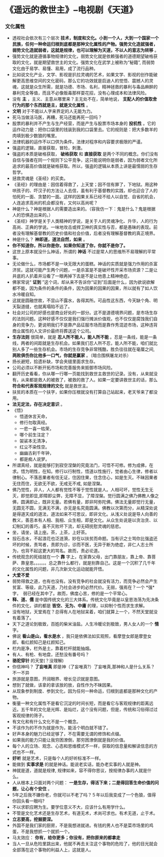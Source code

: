* 《遥远的救世主》--电视剧《天道》
*** 文化属性
      + 透视社会依次有三个层次 *技术，制度和文化。小到一个人，大到一个国家一个民族，任何一种命运归根到底都是那种文化属性的产物。强势文化造就强者，弱势文化造就弱者，这就是规律，也可以理解为天道，不以人的意志为转移* 。
      + 强势文化就是遵循事物规律的文化，弱势文化就是依赖强者的道德期望破格获取的文化，就是期望救世主的文化。强势文化在武学上被称为“秘籍”, 而弱势文化由于易学、易懂、易用，成了流行品种。
      + 比如说文化产业，文学、影视是扒拉灵魂的艺术，如果文学、影视的创作能破解更高思维空间的文化密码，那么它的功效就是启迪人的觉悟、震撼人的灵魂，这就是众生所需，就是功德、市场、名利，精神拯救的暴利与毒品麻醉的暴利完全等值，而且不必像贩毒那样耍花招，没有心理成本和法律风险。 
      + 没有 *主* ，主义、主意从哪里来？主无处不在，简单地说， *支配人的价值取舍行为的那个东西就是主，就是文化属性* 。
      + *文明* 对于不能以人字来界定的人无能为力。
      + 死马当做活马医，再糟，死马还能再死一回吗？
      + 股票的暴利并不产生与生产经营，而是产生与股票市场本身的 *投机性* 。它的运作动力是：把你口袋里的钱装到我的口袋里去。它的规则是：把大多数羊的肉填到极少数狼的嘴里。
      + 法律机器的运作不以口供为条件。法律对程序和内容要求极限的严谨。
      + 强盗的逻辑，直接获取，冒险，刺激。
      + 强盗的本质是破格获取， *破格获取* 和 *直接获取* 是两个不同的概念。你们没有自信与强者在同一个规则下公平竞争，这只能说明你是弱者，因为弱者文化所追求的最高价值就是破格获取。所以，强盗的逻辑从本质上讲是最懦弱的生存哲学。
      + 拯救灵魂是《圣经》的买卖。
      + 《圣经》的理由是：因信着得救了，上天堂；因不信有罪了，下地狱。用这种哄孩子的、吓汉子的方法让人去信，虽有利于基督教的实践，却也迎合了人的怕死的一面、贪婪的一面。这样的因果关系已经不给人以自觉、自省的机会，人连追求高尚的机会都没有，又何以高尚呢？
      + 神是什么？神是根据人的需要造出来的。（容我仿一下：鬼是什么？鬼是根据人的恐惧造出来的。）
      + 《圣经》神学是关于人类精神的学说，是关于人的灵魂净化、升华，人的行为高尚、正典的学说。一味地攻击或捍卫神的真实性与否，都是愚昧的表现。前者没有理解基督教的历史价值和社会价值，后者没有理解基督教的真正境界。
      + 神是什么？  *神即道，道法自然，如来*  。
      + *你不知道你，所以你是你，如果你知道了你，你就不是你了。*
      + 这世上原本就没什么神话，所谓的 *神话* 不过是常人的思维所不易理解的平常事。
      + 无论做什么，市场都不是一块无限大的蛋糕。神话的实质就是强力作用的杀富济贫。这就可能产生两个问题，一是杀富是不是破坏性开采市场资源？二是让井底的人扒着井沿看了一眼再掉下去是不是让他患上精神绝症。
      + 佛家常说“ *证到* ”这个词，却从来不告诉你“证到”后面是什么，因为欲说欲解都不能，因为条件的条件的条件，因为因果的因果的因果，所以就有了如人饮水冷暖自知。
      + 这就是圆融世故，不显山不露水，各得其所。可品性这东西，今天缺个角、明天裂道缝，也就离塌陷不远了。
      + 社会对公司的好感也是商业好处的一部分。这不是道德境界问题，是市场生存的法则问题。这种好感不仅仅是我们强行摊派价值观，也不仅仅是腐蚀我们自身的竞争力，更说明我们不是靠产品征服市场而是靠作秀混迹市场，这种违背商业属性的人文评价最终将葬送这个公司。
      + *生存法则* 很简单，就是 *忍人所不能人，能人所不能* 。忍是一条线，能是一条线，两者的间距就是生存机会。如果我们忍人所不忍，能人所不能，咱们就比别人多了一些生存机会。市场的生存竞争非常残酷，胜负往往就在毫厘之间, *两败俱伤你比他多一口气，你就是赢家* 。（暗合围棋屠龙对杀）
      + 扬长避短，拾遗补缺，学会夹缝里面求生存。
      + 公司必须以不断开拓市场和完善服务来抵御市场风险。
      + 翻开历史看看，你从哪一行哪一页能找到救世主救世的记录。没有，从来就没有，从来都是救人的被救了，被救的救了人。如果一定要讲救世主的话，那么 *符合和代表客观规律的文化* 就是救世主。
      + 扶贫的本质在一个扶字，如果你压根就没有打算自己站起来，老天爷来了都没用。
      + *法无定法，存在决定意识* 。
      + 《悟》
        - 悟道休言天命，
        - 修行勿取真经。
        - 一悲一喜一枯荣，
        - 哪个前生注定？
        - 袈裟本无清净，
        - 红尘不染性空。
        - 幽幽古刹千年钟，
        - 都是痴人说梦。

      + 所谓真经，就是能够打到寂空涅槃的究竟法门，可悟不可修。修为成佛，在求。悟为明性，在知。修行以行制性，悟道以性施行，觉者由心生律，修者以律制心。不落恶果者有信无证，住因住果，住念住心，如是生灭。不昧因果者无住而住，无欲无不欲，无戒无不戒, 如是涅槃。
      + 佛乃觉性，非人，人人都有觉性不等于觉性就是人。人相可坏，觉性无生无灭，即觉即显,即障即尘弊，无障不显，了障涅槃。觉行圆满之佛乃佛教人像之佛，圆满即止，既非无量。若佛有量，即非阿弥陀佛。佛法无量即觉行无量，无圆无不圆，无满无不满，亦无是名究竟圆满。佛教以次第而分，从精深处说是得道天成的道法，道法如来不可思议，即非文化。从浅义处说是导人向善的教义，善恶本有人相、我相、众生相，即是文化。从众生处说是以贪治贪、以幻制幻的善巧，虽不灭败坏下流，却无碍抚慰灵魂的慈悲。
      + 坐，请坐，请上座。茶，上茶，上好茶。
      + 投石击水，不起浪花也泛涟漪，妙在以扶贫而命题。当有识之士骂你比强盗还坏的时候，责骂者，责即为诊，诊而不医，无异于断为绝症，非仁人志士所为，也背不起这更大的骂名。故而，责必论道。
      + 传统观念的死结就在一个 *靠* 字上，在家靠父母，出门靠朋友，靠上帝、靠菩萨、靠皇恩。。。。。。总之靠什么都行，就是别靠自己。这是一个沉积了几千年的文化属性的问题，非几次新文化运动就能开悟。
      + *大爱不爱*
      + 弱势得救之道，也有也没有。没有竞争的社会就没有活力，而竞争必然会产生贫富、等级，此乃天道，乃社会进步的必然代价。无弱，强焉在？一个 *强*　字，　弱已经在其中了。故而，佛度心苦，修的是一个平常心。
      + *释、道、儒* 是中国传统文化的三大体系。传统文化毕竟是以皇恩浩荡为先决条件的文化，讲的都是 *皆空、无为、中庸* 的理，以抑制个性而求生求解。
      + 没有地狱，天堂焉在？总得有人在地狱呆着，咱们就算上一个，不然天堂就没有着落了。
      + 天下之道论到极致，百姓的柴米油盐。人生冷暖论到极致，男人女人的一个 *情* 字。
      + 佛说 *看山是山，看水是水* ，我只是依佛法如实观照，看摩登女郎是摩登女郎，看红颜知己是红颜知己。
      + 栏内是净，栏外是土，靠着栏杆就能抽烟。
      + 有人、有枪、有地盘，还愁没有番号吗？
      + *骆驼穿针* 的天堂(？没理解)
      + 你信神吗？ *了妄唯真* 即是神（了妄唯真?）了妄唯真,那神和人是什么关系？　不一不异
      + 旅游就是意图，开阔眼界、增长见识就是意图。
      + 想到了就做，该拿的拿该放的放，自性作为不昧因果。
      + 从现象参到制度、参到文化，因为任何一种命运，归根到底都是那种文化的产物。
      + 衡量一种文化属性不是看它沉淀的时间长短，而是看它与客观规律的距离远近。五千年的文化是光辉、是灿烂，这个没有问题，但是，传统和习俗得过过客观规律的筛子。
      + 有文化和有什么文化不是一个概念。
      + 不该作为的不作为就是作为，能活个明白就不错了。
      + 好声本身的魅力已经足够了，不在需要无谓的修饰和点缀。
      + 如果我的能力只能让我穷困潦倒，那穷困潦倒就是我的价值。
      + 每个人的立场、观念、心态和思维模式不一样，获取的信息量和解读信息的方式也不一样。
      + *好听* 就是艺术，只是每个人的好听标准不一样。
      + 能做到 *实事求是* 的就是神话。能说老实话，能办老实事的人就是神。
      + 神就是道，道就是规律, 规律如来，容不得你思议，按规律办事的人就是什么。
      + 人从根本上只面对两个问题： *一是生存，得活下来；二是得回答生命价值的问题，让心有个安住* 。
      + 5年之后我不嫌你老，你就可以不老了吗？５年以后我变成了一个色狼，值得你回头看一眼吗?
      + 不以求职应聘为生。要学位意义不大，应该什么有用学什么。
      + 不管是文化艺术还是生存艺术，有道无术，术尚可求也。有术无道，止于术。
      + *立志要高，挖掘要深。*
      + 外国不是我们家的厨房，不是我想进就进。有钱的男人也不是菜市场里的鸡蛋，不是我想抓一个就抓一个。
      + 马太效应： *你有，给你更多；你没有，把你原来的都拿走*
      + 当人一旦从危险里跳出来，他就不再去关注这个事物的危险了，他的目光就会全部落在这个事物的利益人上，这就是人。
